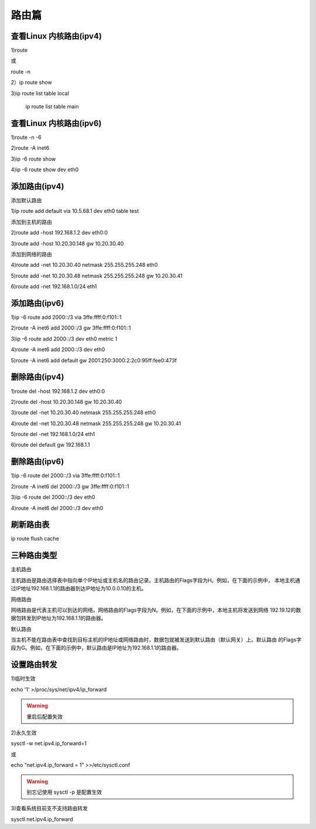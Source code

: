=======
路由篇
=======

查看Linux 内核路由(ipv4)
============================

1)route

或

route -n

.. image:: ../_images/net/kernel-route.png

.. image:: ../_images/net/route.png

2）ip route show 

.. image:: ../_images/net/route-show.png

3)ip route list table local

 ip route list table main

.. image:: ../_images/net/table-local.png

查看Linux 内核路由(ipv6)
===========================

1)route -n -6

2)route -A inet6 

3)ip -6 route show

4)ip -6 route show dev eth0



添加路由(ipv4)
=================

添加默认路由

1)ip route add default via 10.5.68.1 dev eth0 table test 

添加到主机的路由

2)route add -host 192.168.1.2 dev eth0:0

3)route add -host 10.20.30.148 gw 10.20.30.40

添加到网络的路由

4)route add -net 10.20.30.40 netmask 255.255.255.248 eth0

5)route add -net 10.20.30.48 netmask 255.255.255.248 gw 10.20.30.41

6)route add -net 192.168.1.0/24 eth1


添加路由(ipv6)
===============

1)ip -6 route add 2000::/3 via 3ffe:ffff:0:f101::1

2)route -A inet6 add 2000::/3 gw 3ffe:ffff:0:f101::1

3)ip -6 route add 2000::/3 dev eth0 metric 1

4)route -A inet6 add 2000::/3 dev eth0

5)route -A inet6 add default gw 2001:250:3000:2:2c0:95ff:fee0:473f


删除路由(ipv4)
==================

1)route del -host 192.168.1.2 dev eth0:0

2)route del -host 10.20.30.148 gw 10.20.30.40

3)route del -net 10.20.30.40 netmask 255.255.255.248 eth0

4)route del -net 10.20.30.48 netmask 255.255.255.248 gw 10.20.30.41

5)route del -net 192.168.1.0/24 eth1

6)route del default gw 192.168.1.1


删除路由(ipv6)
===================

1)ip -6 route del 2000::/3 via 3ffe:ffff:0:f101::1

2)route -A inet6 del 2000::/3 gw 3ffe:ffff:0:f101::1

3)ip -6 route del 2000::/3 dev eth0 

4)route -A inet6 del 2000::/3 dev eth0


刷新路由表
=============

ip route flush  cache 


三种路由类型
==============

主机路由

主机路由是路由选择表中指向单个IP地址或主机名的路由记录。主机路由的Flags字段为H。例如，在下面的示例中，
本地主机通过IP地址192.168.1.1的路由器到达IP地址为10.0.0.10的主机。

.. image:: ../_images/net/host-route.png

网络路由

网络路由是代表主机可以到达的网络。网络路由的Flags字段为N。例如，在下面的示例中，本地主机将发送到网络
192.19.12的数据包转发到IP地址为192.168.1.1的路由器。

.. image:: ../_images/net/network-route.png

默认路由

当主机不能在路由表中查找到目标主机的IP地址或网络路由时，数据包就被发送到默认路由（默认网关）上。默认路由
的Flags字段为G。例如，在下面的示例中，默认路由是IP地址为192.168.1.1的路由器。

.. image:: ../_images/net/default-route.png


设置路由转发
==============

1)临时生效

echo '1' >/proc/sys/net/ipv4/ip_forward

.. warning:: 重启后配置失效

2)永久生效

sysctl -w net.ipv4.ip_forward=1

或

echo "net.ipv4.ip_forward = 1" >>/etc/sysctl.conf

.. warning::  别忘记使用 sysctl -p 是配置生效


3)查看系统目前支不支持路由转发

sysctl net.ipv4.ip_forward
